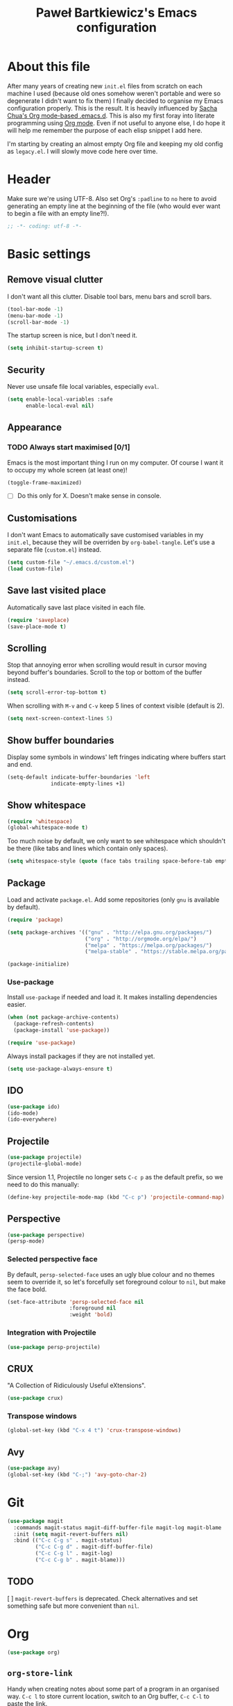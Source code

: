 #+title: Paweł Bartkiewicz's Emacs configuration
#+startup: showeverything
#+property: header-args:emacs-lisp :tangle yes

* About this file

After many years of creating new =init.el= files from scratch on each machine I used (because old
ones somehow weren't portable and were so degenerate I didn't want to fix them) I finally decided
to organise my Emacs configuration properly. This is the result. It is heavily influenced by
[[https://github.com/sachac/.emacs.d/][Sacha Chua's Org mode-based .emacs.d]]. This is also my first foray into literate programming using
[[https://orgmode.org][Org mode]]. Even if not useful to anyone else, I do hope it will help me remember the purpose of each
elisp snippet I add here.

I'm starting by creating an almost empty Org file and keeping my old config as =legacy.el=.
I will slowly move code here over time.

* Header

Make sure we're using UTF-8. Also set Org's =:padline= to =no= here to avoid generating an empty
line at the beginning of the file (who would ever want to begin a file with an empty line?!).

#+begin_src emacs-lisp :padline no
  ;; -*- coding: utf-8 -*-
#+end_src

* Basic settings

** Remove visual clutter

I don't want all this clutter. Disable tool bars, menu bars and scroll bars.

#+begin_src emacs-lisp
  (tool-bar-mode -1)
  (menu-bar-mode -1)
  (scroll-bar-mode -1)
#+end_src

The startup screen is nice, but I don't need it.

#+begin_src emacs-lisp
  (setq inhibit-startup-screen t)
#+end_src

** Security

Never use unsafe file local variables, especially =eval=.

#+begin_src emacs-lisp
  (setq enable-local-variables :safe
        enable-local-eval nil)
#+end_src

** Appearance

*** TODO Always start maximised [0/1]

Emacs is the most important thing I run on my computer. Of course I want it to occupy my whole
screen (at least one)!

#+begin_src emacs-lisp
  (toggle-frame-maximized)
#+end_src

 - [ ] Do this only for X. Doesn't make sense in console.

** Customisations

I don't want Emacs to automatically save customised variables in my =init.el=, because they will
be overriden by =org-babel-tangle=. Let's use a separate file (=custom.el=) instead.

#+begin_src emacs-lisp
  (setq custom-file "~/.emacs.d/custom.el")
  (load custom-file)
#+end_src

** Save last visited place

Automatically save last place visited in each file.

#+begin_src emacs-lisp
  (require 'saveplace)
  (save-place-mode t)
#+end_src

** Scrolling

Stop that annoying error when scrolling would result in cursor moving beyond buffer's boundaries.
Scroll to the top or bottom of the buffer instead.

#+begin_src emacs-lisp
  (setq scroll-error-top-bottom t)
#+end_src

When scrolling with =M-v= and =C-v= keep 5 lines of context visible (default is 2).

#+begin_src emacs-lisp
  (setq next-screen-context-lines 5)
#+end_src

** Show buffer boundaries

Display some symbols in windows' left fringes indicating where buffers start and end.

#+begin_src emacs-lisp
  (setq-default indicate-buffer-boundaries 'left
                indicate-empty-lines +1)
#+end_src

** Show whitespace

#+begin_src emacs-lisp
  (require 'whitespace)
  (global-whitespace-mode t)
#+end_src

Too much noise by default, we only want to see whitespace which shouldn't be there (like tabs and
lines which contain only spaces).

#+begin_src emacs-lisp
  (setq whitespace-style (quote (face tabs trailing space-before-tab empty space-after-tab tab-mark)))
#+end_src

** Package

Load and activate =package.el=. Add some repositories (only =gnu= is available by default).

#+begin_src emacs-lisp
  (require 'package)

  (setq package-archives '(("gnu" . "http://elpa.gnu.org/packages/")
                           ("org" . "http://orgmode.org/elpa/")
                           ("melpa" . "https://melpa.org/packages/")
                           ("melpa-stable" . "https://stable.melpa.org/packages/")))

  (package-initialize)
#+end_src

*** Use-package

Install =use-package= if needed and load it. It makes installing dependencies easier.

#+begin_src emacs-lisp
  (when (not package-archive-contents)
    (package-refresh-contents)
    (package-install 'use-package))

  (require 'use-package)
#+end_src

Always install packages if they are not installed yet.

#+begin_src emacs-lisp
  (setq use-package-always-ensure t)
#+end_src

** IDO

#+begin_src emacs-lisp
  (use-package ido)
  (ido-mode)
  (ido-everywhere)
#+end_src

** Projectile

#+begin_src emacs-lisp
  (use-package projectile)
  (projectile-global-mode)
#+end_src

Since version 1.1, Projectile no longer sets =C-c p= as the default prefix, so we need to do
this manually:

#+BEGIN_SRC emacs-lisp
  (define-key projectile-mode-map (kbd "C-c p") 'projectile-command-map)
#+END_SRC

** Perspective

#+begin_src emacs-lisp
  (use-package perspective)
  (persp-mode)
#+end_src

*** Selected perspective face

By default, =persp-selected-face= uses an ugly blue colour and no themes seem to override it,
so let's forcefully set foreground colour to =nil=, but make the face bold.

#+begin_src emacs-lisp
  (set-face-attribute 'persp-selected-face nil
                      :foreground nil
                      :weight 'bold)
#+end_src

*** Integration with Projectile

#+begin_src emacs-lisp
  (use-package persp-projectile)
#+end_src

** CRUX

"A Collection of Ridiculously Useful eXtensions".

#+begin_src emacs-lisp
  (use-package crux)
#+end_src

*** Transpose windows

#+begin_src emacs-lisp
  (global-set-key (kbd "C-x 4 t") 'crux-transpose-windows)
#+end_src

** Avy

#+begin_src emacs-lisp
  (use-package avy)
  (global-set-key (kbd "C-;") 'avy-goto-char-2)
#+end_src

* Git

#+begin_src emacs-lisp
  (use-package magit
    :commands magit-status magit-diff-buffer-file magit-log magit-blame
    :init (setq magit-revert-buffers nil)
    :bind (("C-c C-g s" . magit-status)
           ("C-c C-g d" . magit-diff-buffer-file)
           ("C-c C-g l" . magit-log)
           ("C-c C-g b" . magit-blame)))
#+end_src

** TODO
 [ ] =magit-revert-buffers= is deprecated. Check alternatives and set something safe but more
convenient than =nil=.

* Org

#+begin_src emacs-lisp
  (use-package org)
#+end_src

** =org-store-link=

Handy when creating notes about some part of a program in an organised way.
=C-c l= to store current location, switch to an Org buffer, =C-c C-l= to paste the link.

#+begin_src emacs-lisp
  (require 'org)

  (global-set-key (kbd "C-c l") 'org-store-link)
#+end_src

** =org-capture=

This, on the other hand, is useful for taking notes at any time without interrupting your normal
workflow: =C-c c=, choose a template, note something down, =C-c C-c= to save the note to
=~/org/notes.org= and go back to where you left. You can later go to your =notes.org= file and
hit =C-c C-w= to refile your notes, i.e. move them to different sections/files.

#+begin_src emacs-lisp
  (setq org-default-notes-file (concat org-directory "/notes.org"))

  (global-set-key (kbd "C-c c") 'org-capture)
#+end_src

** =org-reveal=

#+begin_src emacs-lisp
  (use-package ox-reveal)
#+end_src

* Scala

** Scala-mode

#+begin_src emacs-lisp
  (use-package scala-mode)
#+end_src

*** Disable double indentation

=scala-mode= indents =extends=, =with= and =forSome= with an additional step. I don't want this.

#+begin_src emacs-lisp
  (setq scala-indent:double-indent-re
    (concat (regexp-opt '() 'words)
            "\\|:\\("  scala-syntax:after-reserved-symbol-re "\\)"))
#+end_src

** Ensime

#+begin_src emacs-lisp
  (use-package ensime)
#+end_src

* Load =legacy.el=

#+begin_src emacs-lisp :tangle yes
  (load "~/.emacs.d/legacy.el")
#+end_src
